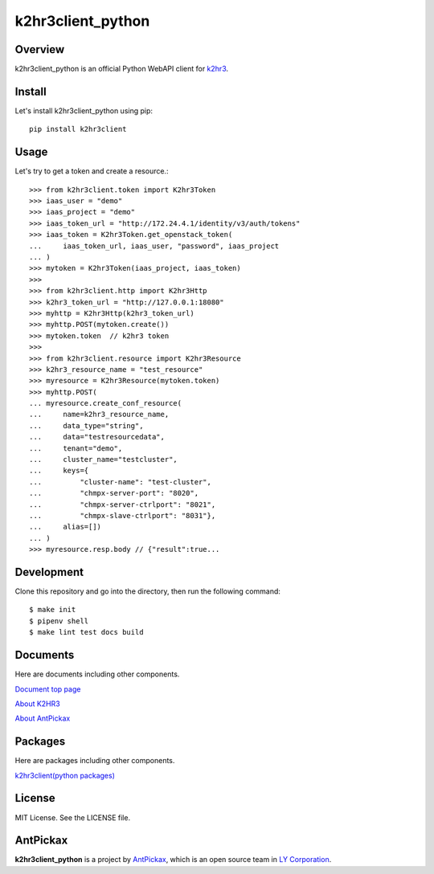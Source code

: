 ==================
k2hr3client_python
==================

.. image:: https://img.shields.io/badge/license-MIT-blue.svg
        :target: https://github.com/yahoojapan/k2hr3client_python/blob/master/LICENSE
.. image:: https://img.shields.io/pypi/pyversions/k2hr3client.svg
        :target: https://pypi.python.org/pypi/k2hr3client
.. image:: https://img.shields.io/github/forks/yahoojapan/k2hr3client_python.svg
        :target: https://github.com/yahoojapan/k2hr3client_python/network
.. image:: https://img.shields.io/github/stars/yahoojapan/k2hr3client_python.svg
        :target: https://github.com/yahoojapan/k2hr3client_python/stargazers
.. image:: https://img.shields.io/github/issues/yahoojapan/k2hr3client_python.svg
        :target: https://github.com/yahoojapan/k2hr3client_python/issues
.. image:: https://github.com/yahoojapan/k2hr3client_python/workflows/Python%20package/badge.svg
        :target: https://github.com/yahoojapan/k2hr3client_python/actions
.. image:: https://readthedocs.org/projects/k2hr3client-python/badge/?version=latest
        :target: https://k2hr3client-python.readthedocs.io/en/latest/?badge=latest
.. image:: https://img.shields.io/pypi/v/k2hr3client
        :target: https://pypi.org/project/k2hr3client/



Overview
---------

k2hr3client_python is an official Python WebAPI client for `k2hr3`_.

.. _`k2hr3`: https://k2hr3.antpick.ax/

.. image:: https://k2hr3.antpick.ax/images/top_k2hr3.png


Install
--------

Let's install k2hr3client_python using pip::

    pip install k2hr3client


Usage
------

Let's try to get a token and create a resource.::

    >>> from k2hr3client.token import K2hr3Token
    >>> iaas_user = "demo"
    >>> iaas_project = "demo"
    >>> iaas_token_url = "http://172.24.4.1/identity/v3/auth/tokens"
    >>> iaas_token = K2hr3Token.get_openstack_token(
    ...     iaas_token_url, iaas_user, "password", iaas_project
    ... )
    >>> mytoken = K2hr3Token(iaas_project, iaas_token)
    >>>
    >>> from k2hr3client.http import K2hr3Http
    >>> k2hr3_token_url = "http://127.0.0.1:18080"
    >>> myhttp = K2hr3Http(k2hr3_token_url)
    >>> myhttp.POST(mytoken.create())
    >>> mytoken.token  // k2hr3 token
    >>>
    >>> from k2hr3client.resource import K2hr3Resource
    >>> k2hr3_resource_name = "test_resource"
    >>> myresource = K2hr3Resource(mytoken.token)
    >>> myhttp.POST(
    ... myresource.create_conf_resource(
    ...     name=k2hr3_resource_name,
    ...     data_type="string",
    ...     data="testresourcedata",
    ...     tenant="demo",
    ...     cluster_name="testcluster",
    ...     keys={
    ...         "cluster-name": "test-cluster",
    ...         "chmpx-server-port": "8020",
    ...         "chmpx-server-ctrlport": "8021",
    ...         "chmpx-slave-ctrlport": "8031"},
    ...     alias=[])
    ... )
    >>> myresource.resp.body // {"result":true...

Development
------------

Clone this repository and go into the directory, then run the following command::

    $ make init
    $ pipenv shell
    $ make lint test docs build


Documents
----------

Here are documents including other components.

`Document top page`_

`About K2HR3`_

`About AntPickax`_

.. _`Document top page`: https://k2hr3client-python.readthedocs.io/
.. _`ドキュメントトップ`: https://k2hr3client-python.readthedocs.io/
.. _`About K2HR3`: https://k2hr3.antpick.ax/
.. _`K2HR3について`: https://k2hr3.antpick.ax/
.. _`About AntPickax`: https://antpick.ax
.. _`AntPickaxについて`: https://antpick.ax


Packages
--------

Here are packages including other components.

`k2hr3client(python packages)`_

.. _`k2hr3client(python packages)`:  https://pypi.org/project/k2hr3client/


License
--------

MIT License. See the LICENSE file.


AntPickax
---------

**k2hr3client_python** is a project by AntPickax_, which is an open source team in `LY Corporation`_.

.. _AntPickax: https://antpick.ax/
.. _`LY Corporation`: https://www.lycorp.co.jp/en/company/overview/

